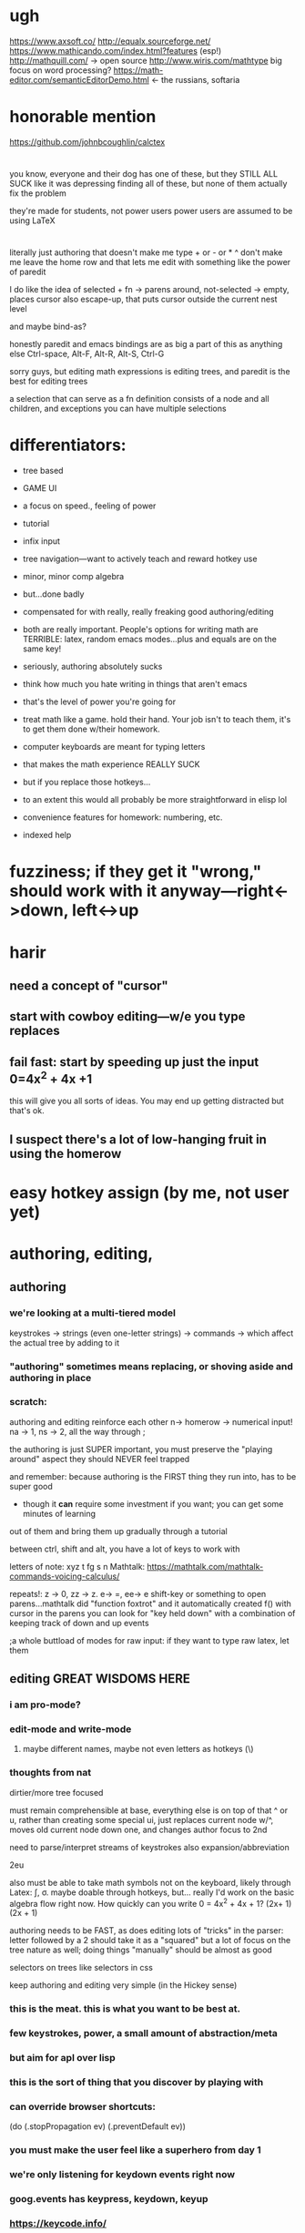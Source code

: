* ugh
https://www.axsoft.co/
http://equalx.sourceforge.net/
https://www.mathicando.com/index.html?features (esp!)
http://mathquill.com/ -> open source
http://www.wiris.com/mathtype big focus on word processing?
https://math-editor.com/semanticEditorDemo.html <- the russians, softaria

* honorable mention
https://github.com/johnbcoughlin/calctex

* 
you know, everyone and their dog has one of these, but they STILL ALL SUCK
like it was depressing finding all of these, but none of them actually fix the problem

they're made for students, not power users
power users are assumed to be using LaTeX




* 
literally just authoring that doesn't make me type + or - or * ^ don't make me leave the home row
and that lets me edit with something like the power of paredit

I do like the idea of selected + fn -> parens around, not-selected -> empty, places cursor
also escape-up, that puts cursor outside the current nest level

and maybe bind-as?


honestly paredit and emacs bindings are as big a part of this as anything else
Ctrl-space, Alt-F, Alt-R, Alt-S, Ctrl-G

sorry guys, but editing math expressions is editing trees, and paredit is the best for editing trees

a selection that can serve as a fn definition consists of a node and all children, and exceptions
you can have multiple selections


* differentiators:
 - tree based
 - GAME UI
 - a focus on speed., feeling of power
 - tutorial
 - infix input
 - tree navigation---want to actively teach and reward hotkey use
 - minor, minor comp algebra
 - but...done badly
 - compensated for with really, really freaking good authoring/editing
 - both are really important.  People's options for writing math are TERRIBLE:  latex, random emacs modes...plus and equals are on the same key!
 - seriously, authoring absolutely sucks
 - think how much you hate writing in things that aren't emacs
 - that's the level of power you're going for
 - treat math like a game.  hold their hand.  Your job isn't to teach them, it's to get them done w/their homework.

 - computer keyboards are meant for typing letters
 - that makes the math experience REALLY SUCK
 - but if you replace those hotkeys...
 - to an extent this would all probably be more straightforward in elisp lol
 
 - convenience features for homework: numbering, etc.
 - indexed help



* fuzziness; if they get it "wrong," should work with it anyway---right<->down, left<->up


* harir 
** need a concept of "cursor"
** start with cowboy editing---w/e you type replaces
** fail fast:  start by speeding up just the *input* 0=4x^2 + 4x +1
this will give you all sorts of ideas.  You may end up getting distracted
but that's ok.



** I suspect there's a lot of low-hanging fruit in using the homerow




* easy hotkey assign (by me, not user yet)



* authoring, editing, 

** authoring
*** we're looking at a multi-tiered model
 keystrokes -> strings (even one-letter strings) -> commands -> which affect the actual tree by adding to it
*** "authoring" sometimes means replacing, or shoving aside and authoring in place
    
*** scratch: 
authoring and editing reinforce each other
n-> homerow -> numerical input! na -> 1, ns -> 2, all the way through ;

the authoring is just SUPER important, you must preserve the "playing around" aspect
they should NEVER feel trapped

and remember:  because authoring is the FIRST thing they run into, has to be super good
 - though it *can* require some investment if you want; you can get some minutes of learning
out of them and bring them up gradually through a tutorial

between ctrl, shift and alt, you have a lot of keys to work with

letters of note: xyz t fg s n
Mathtalk: https://mathtalk.com/mathtalk-commands-voicing-calculus/

repeats!:   z -> 0, zz -> z.  e-> =, ee-> e
shift-key or something to open parens...mathtalk did "function foxtrot" and it
automatically created f() with cursor in the parens
you can look for "key held down" with a combination of keeping track of down and up events

;a whole buttload of modes for raw input: if they want to type raw latex, let them



** editing GREAT WISDOMS HERE  
*** i am pro-mode? 

*** edit-mode and write-mode
**** maybe different names, maybe not even letters as hotkeys (\)


*** thoughts from nat
dirtier/more tree focused

must remain comprehensible at base, everything else is on top of that
^ or u, rather than creating some special ui, just replaces current node w/^, moves old current node down one, and changes author focus to 2nd



need to parse/interpret streams of keystrokes
also expansion/abbreviation

2eu

also must be able to take math symbols not on the keyboard, likely through Latex: \int, \sigma.  maybe doable through hotkeys, but...
really I'd work on the basic algebra flow right now.  How quickly can you write 0 = 4x^2 + 4x + 1?  (2x+ 1) (2x + 1)

authoring needs to be FAST, as does editing
lots of "tricks" in the parser:  letter followed by a 2 should take it as a "squared"
but a lot of focus on the tree nature as well; doing things "manually" should be almost as good




selectors on trees like selectors in css



keep authoring and editing very simple (in the Hickey sense)




*** this is the meat.  this is what you want to be best at.
*** few keystrokes, power, a small amount of abstraction/meta
*** but aim for apl over lisp
*** this is the sort of thing that you discover by playing with
*** can override browser shortcuts:
          (do (.stopPropagation ev)
              (.preventDefault ev))
*** you must make the user feel like a superhero from day 1
*** we're only listening for keydown events right now
*** goog.events has keypress, keydown, keyup
*** https://keycode.info/
*** we can distinguish between lcontrol and rcontrol (and shifts) 
*** https://developer.mozilla.org/en-US/docs/Web/API/KeyboardEvent
*** keypress is deprecated

* collapse, display (mini*latex! holy crap!)
* undo...if we go reframe we get this for free, might be worth.  latex pipeline first tho
* tree operations


* when allowing user-written fns, allow cljs or js; turn into js datastructures, then back into cljs, before/after js fns run

0    0,z  
1    on
2    tw
3    th
4    fo
5    fi
6    si
7    se
8    ei
9    ni
10   te

* ;multiple layers of abstraction; stuff like this for authoring, but much 
much much more power when working with trees
; BUTTLOAD OF USER SUPPORT is the point.  This is an apl, not an emacs or lisp
; meant to be mastered and requiring learning, but specifically *not* to be customizeable
; users should know there's an end
; to that end the first experience must be AMAZING

sl - select left side of equation
key chords, plentiful documentation, easily adjustable documentation

If Lyx is Lisp, make this python or apl---not as powerful, but made for normies and efficient at it

https://www.reddit.com/r/emacs/comments/97dl18/my_adventures_in_emacsifying_the_browser/


ypexsoys

applicative lang


what about stack-based, f'real tho?

